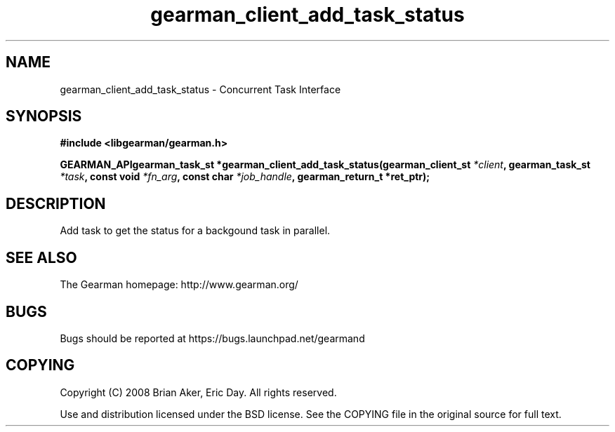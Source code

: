 .TH gearman_client_add_task_status 3 2009-07-02 "Gearman" "Gearman"
.SH NAME
gearman_client_add_task_status \- Concurrent Task Interface
.SH SYNOPSIS
.B #include <libgearman/gearman.h>
.sp
.BI "GEARMAN_APIgearman_task_st *gearman_client_add_task_status(gearman_client_st " *client ", gearman_task_st " *task ", const void " *fn_arg ", const char " *job_handle ", gearman_return_t *ret_ptr);"
.SH DESCRIPTION
Add task to get the status for a backgound task in parallel.
.SH "SEE ALSO"
The Gearman homepage: http://www.gearman.org/
.SH BUGS
Bugs should be reported at https://bugs.launchpad.net/gearmand
.SH COPYING
Copyright (C) 2008 Brian Aker, Eric Day. All rights reserved.

Use and distribution licensed under the BSD license. See the COPYING file in the original source for full text.
